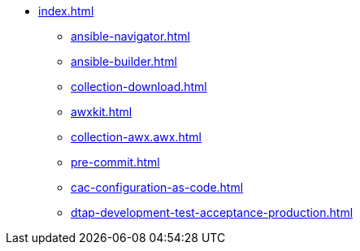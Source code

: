 * xref:index.adoc[]
** xref:ansible-navigator.adoc[]
** xref:ansible-builder.adoc[]
** xref:collection-download.adoc[]
** xref:awxkit.adoc[]
** xref:collection-awx.awx.adoc[]
** xref:pre-commit.adoc[]
** xref:cac-configuration-as-code.adoc[]
** xref:dtap-development-test-acceptance-production.adoc[]

